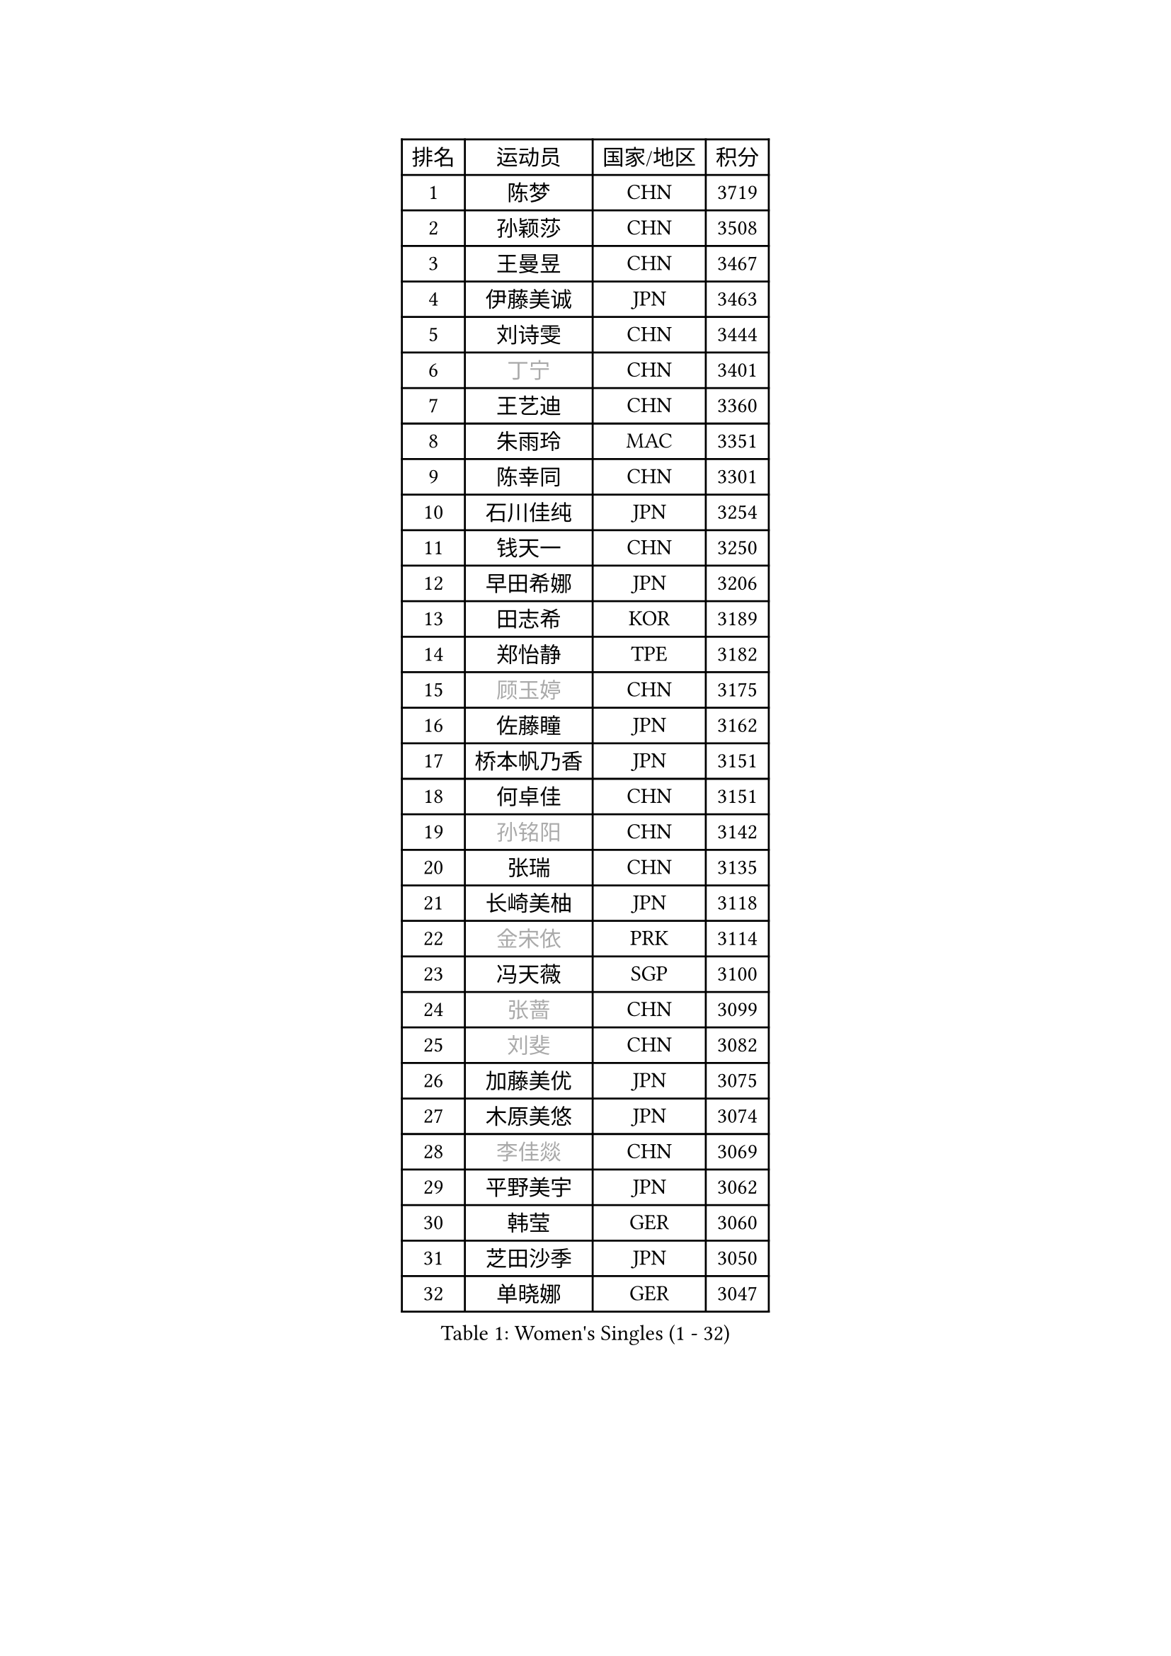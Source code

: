 
#set text(font: ("Courier New", "NSimSun"))
#figure(
  caption: "Women's Singles (1 - 32)",
    table(
      columns: 4,
      [排名], [运动员], [国家/地区], [积分],
      [1], [陈梦], [CHN], [3719],
      [2], [孙颖莎], [CHN], [3508],
      [3], [王曼昱], [CHN], [3467],
      [4], [伊藤美诚], [JPN], [3463],
      [5], [刘诗雯], [CHN], [3444],
      [6], [#text(gray, "丁宁")], [CHN], [3401],
      [7], [王艺迪], [CHN], [3360],
      [8], [朱雨玲], [MAC], [3351],
      [9], [陈幸同], [CHN], [3301],
      [10], [石川佳纯], [JPN], [3254],
      [11], [钱天一], [CHN], [3250],
      [12], [早田希娜], [JPN], [3206],
      [13], [田志希], [KOR], [3189],
      [14], [郑怡静], [TPE], [3182],
      [15], [#text(gray, "顾玉婷")], [CHN], [3175],
      [16], [佐藤瞳], [JPN], [3162],
      [17], [桥本帆乃香], [JPN], [3151],
      [18], [何卓佳], [CHN], [3151],
      [19], [#text(gray, "孙铭阳")], [CHN], [3142],
      [20], [张瑞], [CHN], [3135],
      [21], [长崎美柚], [JPN], [3118],
      [22], [#text(gray, "金宋依")], [PRK], [3114],
      [23], [冯天薇], [SGP], [3100],
      [24], [#text(gray, "张蔷")], [CHN], [3099],
      [25], [#text(gray, "刘斐")], [CHN], [3082],
      [26], [加藤美优], [JPN], [3075],
      [27], [木原美悠], [JPN], [3074],
      [28], [#text(gray, "李佳燚")], [CHN], [3069],
      [29], [平野美宇], [JPN], [3062],
      [30], [韩莹], [GER], [3060],
      [31], [芝田沙季], [JPN], [3050],
      [32], [单晓娜], [GER], [3047],
    )
  )#pagebreak()

#set text(font: ("Courier New", "NSimSun"))
#figure(
  caption: "Women's Singles (33 - 64)",
    table(
      columns: 4,
      [排名], [运动员], [国家/地区], [积分],
      [33], [石洵瑶], [CHN], [3017],
      [34], [范思琦], [CHN], [3013],
      [35], [杨晓欣], [MON], [2998],
      [36], [#text(gray, "CHA Hyo Sim")], [PRK], [2986],
      [37], [#text(gray, "车晓曦")], [CHN], [2979],
      [38], [#text(gray, "李倩")], [POL], [2974],
      [39], [安藤南], [JPN], [2972],
      [40], [刘炜珊], [CHN], [2971],
      [41], [妮娜 米特兰姆], [GER], [2969],
      [42], [陈思羽], [TPE], [2965],
      [43], [傅玉], [POR], [2964],
      [44], [#text(gray, "LIU Xi")], [CHN], [2963],
      [45], [崔孝珠], [KOR], [2959],
      [46], [佩特丽莎 索尔佳], [GER], [2956],
      [47], [#text(gray, "KIM Nam Hae")], [PRK], [2954],
      [48], [倪夏莲], [LUX], [2949],
      [49], [郭雨涵], [CHN], [2949],
      [50], [于梦雨], [SGP], [2944],
      [51], [陈熠], [CHN], [2941],
      [52], [阿德里安娜 迪亚兹], [PUR], [2934],
      [53], [梁夏银], [KOR], [2925],
      [54], [索菲亚 波尔卡诺娃], [AUT], [2922],
      [55], [曾尖], [SGP], [2922],
      [56], [杜凯琹], [HKG], [2912],
      [57], [徐孝元], [KOR], [2907],
      [58], [李时温], [KOR], [2901],
      [59], [小盐遥菜], [JPN], [2901],
      [60], [#text(gray, "EKHOLM Matilda")], [SWE], [2900],
      [61], [#text(gray, "李洁")], [NED], [2896],
      [62], [SOO Wai Yam Minnie], [HKG], [2895],
      [63], [EERLAND Britt], [NED], [2890],
      [64], [蒯曼], [CHN], [2888],
    )
  )#pagebreak()

#set text(font: ("Courier New", "NSimSun"))
#figure(
  caption: "Women's Singles (65 - 96)",
    table(
      columns: 4,
      [排名], [运动员], [国家/地区], [积分],
      [65], [森樱], [JPN], [2887],
      [66], [李皓晴], [HKG], [2861],
      [67], [#text(gray, "LIU Xin")], [CHN], [2854],
      [68], [PESOTSKA Margaryta], [UKR], [2854],
      [69], [CHENG Hsien-Tzu], [TPE], [2849],
      [70], [玛妮卡 巴特拉], [IND], [2845],
      [71], [金河英], [KOR], [2844],
      [72], [申裕斌], [KOR], [2842],
      [73], [#text(gray, "浜本由惟")], [JPN], [2837],
      [74], [袁嘉楠], [FRA], [2832],
      [75], [#text(gray, "李佼")], [NED], [2829],
      [76], [大藤沙月], [JPN], [2822],
      [77], [王晓彤], [CHN], [2821],
      [78], [邵杰妮], [POR], [2805],
      [79], [李恩惠], [KOR], [2803],
      [80], [朱成竹], [HKG], [2803],
      [81], [MIKHAILOVA Polina], [RUS], [2801],
      [82], [刘佳], [AUT], [2801],
      [83], [MONTEIRO DODEAN Daniela], [ROU], [2793],
      [84], [#text(gray, "MAEDA Miyu")], [JPN], [2793],
      [85], [WINTER Sabine], [GER], [2792],
      [86], [王 艾米], [USA], [2787],
      [87], [KIM Byeolnim], [KOR], [2785],
      [88], [伊丽莎白 萨玛拉], [ROU], [2784],
      [89], [SAWETTABUT Suthasini], [THA], [2776],
      [90], [边宋京], [PRK], [2773],
      [91], [POTA Georgina], [HUN], [2772],
      [92], [张安], [USA], [2757],
      [93], [GRZYBOWSKA-FRANC Katarzyna], [POL], [2754],
      [94], [PARANANG Orawan], [THA], [2749],
      [95], [BALAZOVA Barbora], [SVK], [2749],
      [96], [MATELOVA Hana], [CZE], [2747],
    )
  )#pagebreak()

#set text(font: ("Courier New", "NSimSun"))
#figure(
  caption: "Women's Singles (97 - 128)",
    table(
      columns: 4,
      [排名], [运动员], [国家/地区], [积分],
      [97], [BILENKO Tetyana], [UKR], [2746],
      [98], [#text(gray, "SHIOMI Maki")], [JPN], [2744],
      [99], [LIU Hsing-Yin], [TPE], [2741],
      [100], [YOON Hyobin], [KOR], [2741],
      [101], [#text(gray, "SUN Jiayi")], [CRO], [2731],
      [102], [YOO Eunchong], [KOR], [2727],
      [103], [#text(gray, "LI Xiang")], [ITA], [2727],
      [104], [#text(gray, "维多利亚 帕芙洛维奇")], [BLR], [2727],
      [105], [MADARASZ Dora], [HUN], [2725],
      [106], [WU Yue], [USA], [2725],
      [107], [VOROBEVA Olga], [RUS], [2723],
      [108], [杨蕙菁], [CHN], [2710],
      [109], [LIN Ye], [SGP], [2707],
      [110], [伯纳黛特 斯佐科斯], [ROU], [2707],
      [111], [李昱谆], [TPE], [2704],
      [112], [#text(gray, "GASNIER Laura")], [FRA], [2701],
      [113], [#text(gray, "KOMWONG Nanthana")], [THA], [2700],
      [114], [BAJOR Natalia], [POL], [2699],
      [115], [高桥 布鲁娜], [BRA], [2695],
      [116], [DIACONU Adina], [ROU], [2695],
      [117], [HUANG Yi-Hua], [TPE], [2694],
      [118], [CIOBANU Irina], [ROU], [2694],
      [119], [NG Wing Nam], [HKG], [2673],
      [120], [LIU Juan], [CHN], [2671],
      [121], [笹尾明日香], [JPN], [2671],
      [122], [张墨], [CAN], [2667],
      [123], [SAWETTABUT Jinnipa], [THA], [2653],
      [124], [TAILAKOVA Mariia], [RUS], [2647],
      [125], [LAM Yee Lok], [HKG], [2646],
      [126], [NOSKOVA Yana], [RUS], [2644],
      [127], [TRIGOLOS Daria], [BLR], [2642],
      [128], [#text(gray, "ERDELJI Anamaria")], [SRB], [2638],
    )
  )